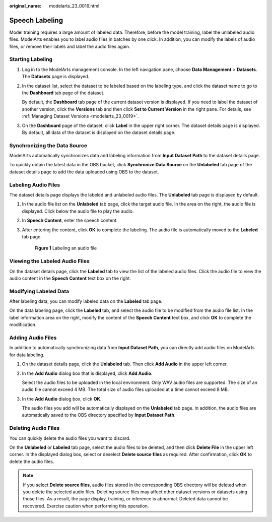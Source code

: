 :original_name: modelarts_23_0016.html

.. _modelarts_23_0016:

Speech Labeling
===============

Model training requires a large amount of labeled data. Therefore, before the model training, label the unlabeled audio files. ModelArts enables you to label audio files in batches by one click. In addition, you can modify the labels of audio files, or remove their labels and label the audio files again.

Starting Labeling
-----------------

#. Log in to the ModelArts management console. In the left navigation pane, choose **Data Management** > **Datasets**. The **Datasets** page is displayed.

#. In the dataset list, select the dataset to be labeled based on the labeling type, and click the dataset name to go to the **Dashboard** tab page of the dataset.

   By default, the **Dashboard** tab page of the current dataset version is displayed. If you need to label the dataset of another version, click the **Versions** tab and then click **Set to Current Version** in the right pane. For details, see :ref:`Managing Dataset Versions <modelarts_23_0019>`.

#. On the **Dashboard** page of the dataset, click **Label** in the upper right corner. The dataset details page is displayed. By default, all data of the dataset is displayed on the dataset details page.

Synchronizing the Data Source
-----------------------------

ModelArts automatically synchronizes data and labeling information from **Input Dataset Path** to the dataset details page.

To quickly obtain the latest data in the OBS bucket, click **Synchronize Data Source** on the **Unlabeled** tab page of the dataset details page to add the data uploaded using OBS to the dataset.

Labeling Audio Files
--------------------

The dataset details page displays the labeled and unlabeled audio files. The **Unlabeled** tab page is displayed by default.

#. In the audio file list on the **Unlabeled** tab page, click the target audio file. In the area on the right, the audio file is displayed. Click |image1| below the audio file to play the audio.

#. In **Speech Content**, enter the speech content.

#. After entering the content, click **OK** to complete the labeling. The audio file is automatically moved to the **Labeled** tab page.

   .. _modelarts_23_0016__en-us_topic_0170889736_fig515472935613:

   .. figure:: /_static/images/en-us_image_0000001157080861.png
      :alt: **Figure 1** Labeling an audio file


      **Figure 1** Labeling an audio file

Viewing the Labeled Audio Files
-------------------------------

On the dataset details page, click the **Labeled** tab to view the list of the labeled audio files. Click the audio file to view the audio content in the **Speech Content** text box on the right.

Modifying Labeled Data
----------------------

After labeling data, you can modify labeled data on the **Labeled** tab page.

On the data labeling page, click the **Labeled** tab, and select the audio file to be modified from the audio file list. In the label information area on the right, modify the content of the **Speech Content** text box, and click **OK** to complete the modification.

Adding Audio Files
------------------

In addition to automatically synchronizing data from **Input Dataset Path**, you can directly add audio files on ModelArts for data labeling.

#. On the dataset details page, click the **Unlabeled** tab. Then click **Add Audio** in the upper left corner.

#. In the **Add Audio** dialog box that is displayed, click **Add Audio**.

   Select the audio files to be uploaded in the local environment. Only WAV audio files are supported. The size of an audio file cannot exceed 4 MB. The total size of audio files uploaded at a time cannot exceed 8 MB.

#. In the **Add Audio** dialog box, click **OK**.

   The audio files you add will be automatically displayed on the **Unlabeled** tab page. In addition, the audio files are automatically saved to the OBS directory specified by **Input Dataset Path**.

Deleting Audio Files
--------------------

You can quickly delete the audio files you want to discard.

On the **Unlabeled** or **Labeled** tab page, select the audio files to be deleted, and then click **Delete File** in the upper left corner. In the displayed dialog box, select or deselect **Delete source files** as required. After confirmation, click **OK** to delete the audio files.

.. note::

   If you select **Delete source files**, audio files stored in the corresponding OBS directory will be deleted when you delete the selected audio files. Deleting source files may affect other dataset versions or datasets using those files. As a result, the page display, training, or inference is abnormal. Deleted data cannot be recovered. Exercise caution when performing this operation.

.. |image1| image:: /_static/images/en-us_image_0000001110761012.png


